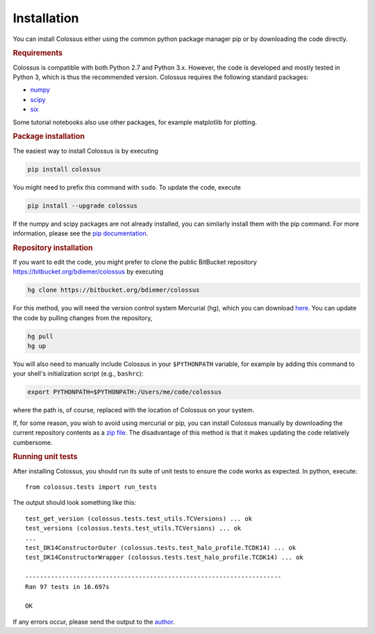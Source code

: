 ============
Installation
============

You can install Colossus either using the common python package manager pip or by downloading the 
code directly. 

.. rubric:: Requirements

Colossus is compatible with both Python 2.7 and Python 3.x. However, the code is developed and 
mostly tested in Python 3, which is thus the recommended version. Colossus requires the following 
standard packages:

* `numpy <http://www.numpy.org/>`_
* `scipy <https://www.scipy.org/>`_
* `six <https://pypi.org/project/six/>`_

Some tutorial notebooks also use other packages, for example matplotlib for plotting.

.. rubric:: Package installation

The easiest way to install Colossus is by executing

.. code:: shell

    pip install colossus

You might need to prefix this command with ``sudo``. To update the code, execute

.. code:: shell

    pip install --upgrade colossus

If the numpy and scipy packages are not already installed, you can similarly install them with the 
pip command. For more information, please see the 
`pip documentation <https://packaging.python.org/tutorials/installing-packages/>`_.

.. rubric:: Repository installation

If you want to edit the code, you might prefer to clone the public BitBucket repository 
https://bitbucket.org/bdiemer/colossus by executing

.. code:: shell

   hg clone https://bitbucket.org/bdiemer/colossus

For this method, you will need the version control system Mercurial (hg), which you can download 
`here <http://mercurial.selenic.com/>`_. You can update the code by pulling changes from the 
repository,

.. code:: shell

   hg pull
   hg up

You will also need to manually include Colossus in your ``$PYTHONPATH`` variable, for example 
by adding this command to your shell's initialization script (e.g., ``bashrc``):

.. code:: shell
   
   export PYTHONPATH=$PYTHONPATH:/Users/me/code/colossus

where the path is, of course, replaced with the location of Colossus on your system. 

If, for some reason, you wish to avoid using mercurial or pip, you can install Colossus manually 
by downloading the current repository contents as a 
`zip file <https://bitbucket.org/bdiemer/colossus/downloads/>`_. The disadvantage of this method 
is that it makes updating the code relatively cumbersome.

.. rubric:: Running unit tests

After installing Colossus, you should run its suite of unit tests to ensure the code works as 
expected. In python, execute::

    from colossus.tests import run_tests
    
The output should look something like this::

   test_get_version (colossus.tests.test_utils.TCVersions) ... ok
   test_versions (colossus.tests.test_utils.TCVersions) ... ok
   ...
   test_DK14ConstructorOuter (colossus.tests.test_halo_profile.TCDK14) ... ok
   test_DK14ConstructorWrapper (colossus.tests.test_halo_profile.TCDK14) ... ok
   
   ----------------------------------------------------------------------
   Ran 97 tests in 16.697s
   
   OK
       
If any errors occur, please send the output to the 
`author <http://www.benediktdiemer.com/contact/>`_.
